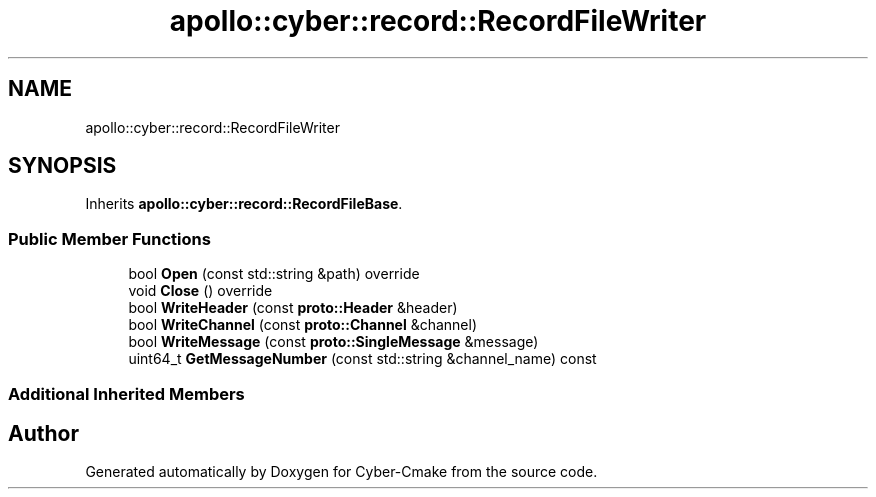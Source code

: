 .TH "apollo::cyber::record::RecordFileWriter" 3 "Sun Sep 3 2023" "Version 8.0" "Cyber-Cmake" \" -*- nroff -*-
.ad l
.nh
.SH NAME
apollo::cyber::record::RecordFileWriter
.SH SYNOPSIS
.br
.PP
.PP
Inherits \fBapollo::cyber::record::RecordFileBase\fP\&.
.SS "Public Member Functions"

.in +1c
.ti -1c
.RI "bool \fBOpen\fP (const std::string &path) override"
.br
.ti -1c
.RI "void \fBClose\fP () override"
.br
.ti -1c
.RI "bool \fBWriteHeader\fP (const \fBproto::Header\fP &header)"
.br
.ti -1c
.RI "bool \fBWriteChannel\fP (const \fBproto::Channel\fP &channel)"
.br
.ti -1c
.RI "bool \fBWriteMessage\fP (const \fBproto::SingleMessage\fP &message)"
.br
.ti -1c
.RI "uint64_t \fBGetMessageNumber\fP (const std::string &channel_name) const"
.br
.in -1c
.SS "Additional Inherited Members"


.SH "Author"
.PP 
Generated automatically by Doxygen for Cyber-Cmake from the source code\&.
